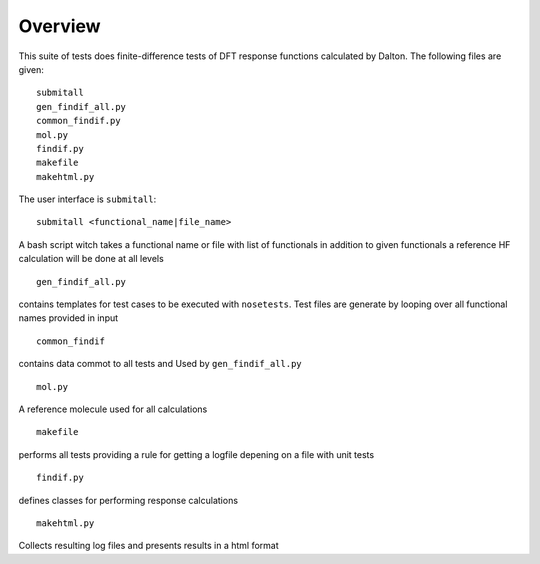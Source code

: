 Overview
********

This suite of tests does finite-difference tests of DFT response functions calculated by Dalton.  The following files are given::

    submitall
    gen_findif_all.py
    common_findif.py
    mol.py
    findif.py
    makefile
    makehtml.py


The user interface is ``submitall``::

    submitall <functional_name|file_name>

A bash script witch takes a functional name or file with list of functionals
in addition to given functionals a reference HF calculation will be done at all levels
::

    gen_findif_all.py

contains templates for test cases to be executed with ``nosetests``.
Test files are generate by looping over all functional names provided in input
::

    common_findif

contains data commot to all tests and Used by ``gen_findif_all.py``
::

    mol.py

A reference molecule used for all calculations
::

    makefile
    
performs all tests providing a rule for getting a logfile depening on a file with unit tests

::

    findif.py
defines classes for performing response calculations 

::

    makehtml.py 

Collects resulting log files and presents results in a html format 

::

